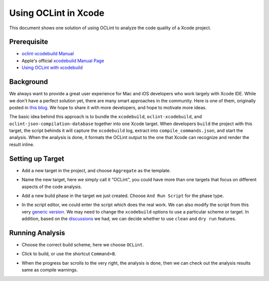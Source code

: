 Using OCLint in Xcode
=====================

This document shows one solution of using OCLint to analyze the code quality of a Xcode project.

Prerequisite
------------

* `oclint-xcodebuild Manual <../manual/oclint-xcodebuild.html>`_
* Apple's official `xcodebuild Manual Page <https://developer.apple.com/library/mac/#documentation/Darwin/Reference/ManPages/man1/xcodebuild.1.html>`_
* `Using OCLint with xcodebuild <xcodebuild.html>`_

Background
----------

We always want to provide a great user experience for Mac and iOS developers who work largely with Xcode IDE. While we don't have a perfect solution yet, there are many smart approaches in the community. Here is one of them, originally posted in `this blog <http://gavrix.wordpress.com/2013/02/28/integrating-oclint-in-xcode/>`_. We hope to share it with more developers, and hope to motivate more ideas.

The basic idea behind this approach is to bundle the ``xcodebuild``, ``oclint-xcodebuild``, and ``oclint-json-compilation-database`` together into one Xcode target. When developers ``build`` the project with this target, the script behinds it will capture the ``xcodebuild`` log, extract into ``compile_commands.json``, and start the analysis. When the analysis is done, it formats the OCLint output to the one that Xcode can recognize and render the result inline.

Setting up Target
-----------------

* Add a new target in the project, and choose ``Aggregate`` as the template.

.. image:: ../_static/guide/xcode_screenshot_1.png

* Name the new target, here we simply call it "OCLint", you could have more than one targets that focus on different aspects of the code analysis.

.. image:: ../_static/guide/xcode_screenshot_2.png

* Add a new build phase in the target we just created. Choose ``And Run Script`` for the phase type.

.. image:: ../_static/guide/xcode_screenshot_3.png

* In the script editor, we could enter the script which does the real work. We can also modify the script from this very `generic version <https://gist.github.com/lqi/5358513>`_. We may need to change the ``xcodebuild`` options to use a particular scheme or target. In addition, based on the `discussions <xcodebuild.html#discussions>`_ we had, we can decide whether to use ``clean`` and ``dry run`` features.

.. image:: ../_static/guide/xcode_screenshot_4.png

Running Analysis
----------------

* Choose the correct build scheme, here we choose ``OCLint``.

.. image:: ../_static/guide/xcode_screenshot_6.png

* Click to build, or use the shortcut ``Command+B``.

.. image:: ../_static/guide/xcode_screenshot_7.png

* When the progress bar scrolls to the very right, the analysis is done, then we can check out the analysis results same as compile warnings.

.. image:: ../_static/guide/xcode_screenshot_8.png

